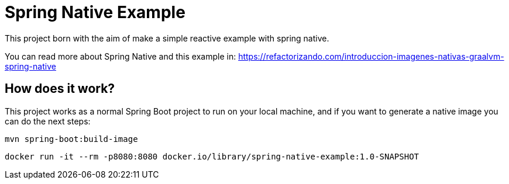 = Spring Native Example =

This project born with the aim of make a simple reactive example
with spring native.

You can read more about Spring Native and this example in:
https://refactorizando.com/introduccion-imagenes-nativas-graalvm-spring-native

== How does it work?

This project works as a normal Spring Boot project to run on your local machine, and if you want
to generate a native image you can do the next steps:


    mvn spring-boot:build-image

    docker run -it --rm -p8080:8080 docker.io/library/spring-native-example:1.0-SNAPSHOT

